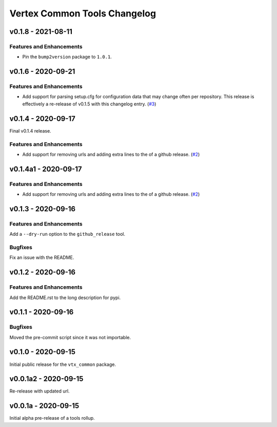 *****************************
Vertex Common Tools Changelog
*****************************

v0.1.8 - 2021-08-11
===================

Features and Enhancements
-------------------------

- Pin the ``bump2version`` package to ``1.0.1``.


v0.1.6 - 2020-09-21
===================

Features and Enhancements
-------------------------

- Add support for parsing setup.cfg for configuration data that may change often per repository. This release is
  effectively a re-release of v0.1.5 with this changelog entry.
  (`#3 <https://github.com/vertexproject/common-tools/pull/3>`_)


v0.1.4 - 2020-09-17
===================

Final v0.1.4 release.

Features and Enhancements
-------------------------

- Add support for removing urls and adding extra lines to the of a github release.
  (`#2 <https://github.com/vertexproject/common-tools/pull/2>`_)


v0.1.4a1 - 2020-09-17
=====================

Features and Enhancements
-------------------------

- Add support for removing urls and adding extra lines to the of a github release.
  (`#2 <https://github.com/vertexproject/common-tools/pull/2>`_)


v0.1.3 - 2020-09-16
===================

Features and Enhancements
-------------------------

Add a ``--dry-run`` option to the ``github_release`` tool.


Bugfixes
--------

Fix an issue with the README.


v0.1.2 - 2020-09-16
===================

Features and Enhancements
-------------------------

Add the README.rst to the long description for pypi.


v0.1.1 - 2020-09-16
===================

Bugfixes
--------

Moved the pre-commit script since it was not importable.

v0.1.0 - 2020-09-15
===================

Initial public release for the ``vtx_common`` package.


v0.0.1a2 - 2020-09-15
=====================

Re-release with updated url.


v0.0.1a - 2020-09-15
====================

Initial alpha pre-release of a tools rollup.
